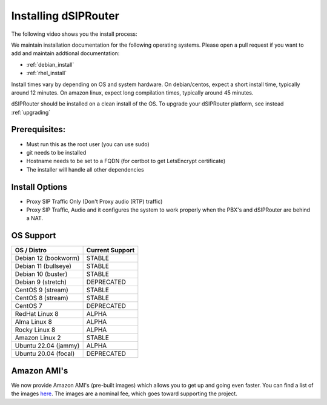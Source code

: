 .. _installing_dsiprouter:

Installing dSIPRouter
=====================

The following video shows you the install process:

.. raw:: html

    <div style="position: relative; padding-bottom: 56.25%; height: 0; overflow: hidden; max-width: 100%; height: auto;">
        <iframe src="https://www.youtube.com/embed/Iu4BQkL1wGc" frameborder="0" allowfullscreen style="position: absolute; top: 0; left: 0; width: 560px; height: 315px;"></iframe>
    </div>

We maintain installation documentation for the following operating systems.  Please open a pull request if you want to add and maintain addtional documentation:

- :ref:`debian_install`
- :ref:`rhel_install`

Install times vary by depending on OS and system hardware.
On debian/centos, expect a short install time, typically around 12 minutes.
On amazon linux, expect long compilation times, typically around 45 minutes.

dSIPRouter should be installed on a clean install of the OS.
To upgrade your dSIPRouter platform, see instead :ref:`upgrading`

Prerequisites:
--------------

- Must run this as the root user (you can use sudo)
- git needs to be installed
- Hostname needs to be set to a FQDN (for certbot to get LetsEncrypt certificate)
- The installer will handle all other dependencies

Install Options
----------------

- Proxy SIP Traffic Only (Don't Proxy audio (RTP) traffic)
- Proxy SIP Traffic, Audio and it configures the system to work properly when the PBX's and dSIPRouter are behind a NAT.

OS Support
----------

===================================     ================
OS / Distro                             Current Support
===================================     ================
Debian 12 (bookworm)                    STABLE
Debian 11 (bullseye)                    STABLE
Debian 10 (buster)                      STABLE
Debian 9 (stretch)                      DEPRECATED
CentOS 9 (stream)                       STABLE
CentOS 8 (stream)                       STABLE
CentOS 7                                DEPRECATED
RedHat Linux 8                          ALPHA
Alma Linux 8                            ALPHA
Rocky Linux 8                           ALPHA
Amazon Linux 2                          STABLE
Ubuntu 22.04 (jammy)                    ALPHA
Ubuntu 20.04 (focal)                    DEPRECATED
===================================     ================

Amazon AMI's
------------

We now provide Amazon AMI's (pre-built images) which allows you to get up and going even faster.
You can find a list of the images `here <https://aws.amazon.com/marketplace/search/results?x=0&y=0&searchTerms=dsiprouter/>`_.
The images are a nominal fee, which goes toward supporting the project.
